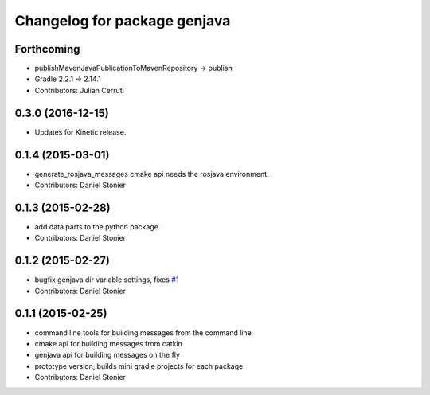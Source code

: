 ^^^^^^^^^^^^^^^^^^^^^^^^^^^^^
Changelog for package genjava
^^^^^^^^^^^^^^^^^^^^^^^^^^^^^

Forthcoming
-----------
* publishMavenJavaPublicationToMavenRepository -> publish
* Gradle 2.2.1 -> 2.14.1
* Contributors: Julian Cerruti

0.3.0 (2016-12-15)
------------------
* Updates for Kinetic release.

0.1.4 (2015-03-01)
------------------
* generate_rosjava_messages cmake api needs the rosjava environment.
* Contributors: Daniel Stonier

0.1.3 (2015-02-28)
------------------
* add data parts to the python package.
* Contributors: Daniel Stonier

0.1.2 (2015-02-27)
------------------
* bugfix genjava dir variable settings, fixes `#1 <https://github.com/rosjava/genjava/issues/1>`_
* Contributors: Daniel Stonier

0.1.1 (2015-02-25)
------------------
* command line tools for building messages from the command line
* cmake api for building messages from catkin
* genjava api for building messages on the fly
* prototype version, builds mini gradle projects for each package
* Contributors: Daniel Stonier
